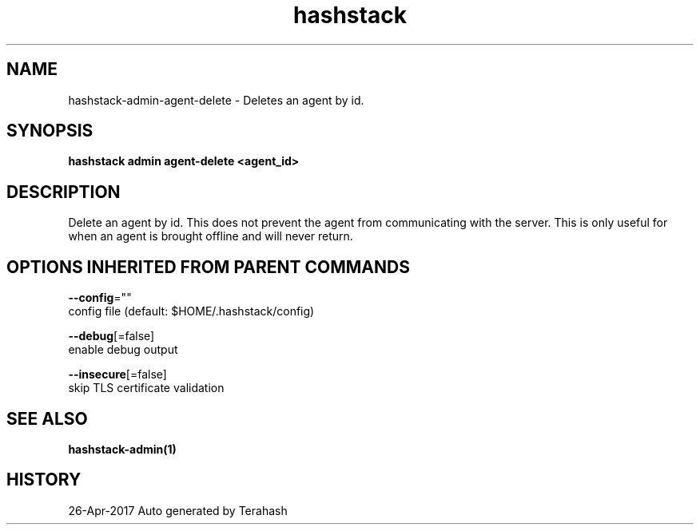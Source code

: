 .TH "hashstack" "1" "Apr 2017" "Terahash" "" 
.nh
.ad l


.SH NAME
.PP
hashstack\-admin\-agent\-delete \- Deletes an agent by id.


.SH SYNOPSIS
.PP
\fBhashstack admin agent\-delete <agent_id>\fP


.SH DESCRIPTION
.PP
Delete an agent by id. This does not prevent the agent from
communicating with the server. This is only useful for when an
agent is brought offline and will never return.


.SH OPTIONS INHERITED FROM PARENT COMMANDS
.PP
\fB\-\-config\fP=""
    config file (default: $HOME/.hashstack/config)

.PP
\fB\-\-debug\fP[=false]
    enable debug output

.PP
\fB\-\-insecure\fP[=false]
    skip TLS certificate validation


.SH SEE ALSO
.PP
\fBhashstack\-admin(1)\fP


.SH HISTORY
.PP
26\-Apr\-2017 Auto generated by Terahash
